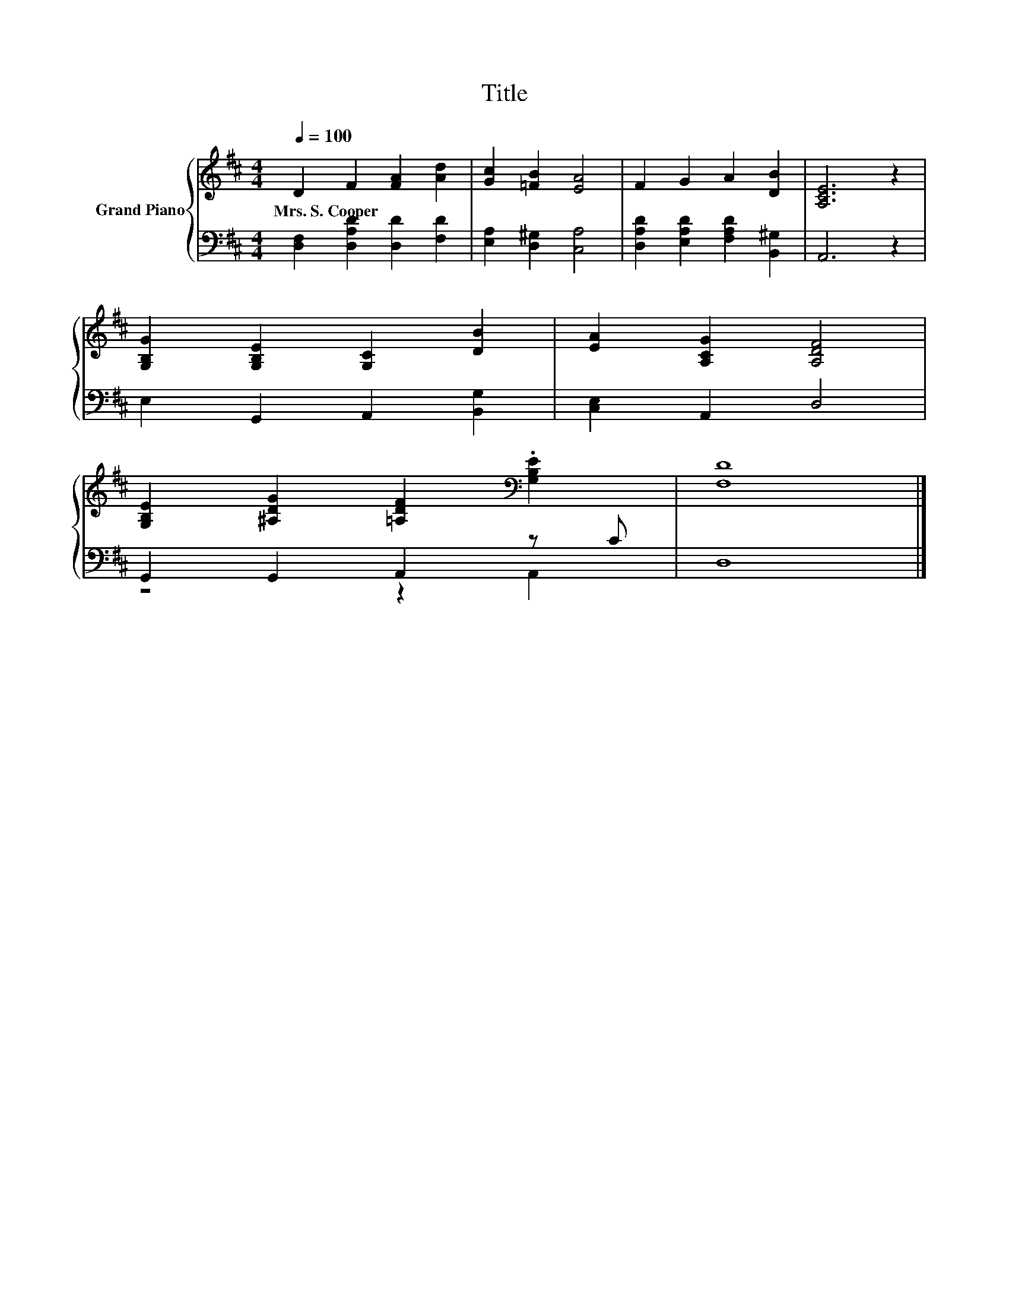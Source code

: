 X:1
T:Title
%%score { 1 | ( 2 3 ) }
L:1/8
Q:1/4=100
M:4/4
K:D
V:1 treble nm="Grand Piano"
V:2 bass 
V:3 bass 
V:1
 D2 F2 [FA]2 [Ad]2 | [Gc]2 [=FB]2 [EA]4 | F2 G2 A2 [DB]2 | [A,CE]6 z2 | %4
w: Mrs.~S.~Cooper * * *||||
 [G,B,G]2 [G,B,E]2 [G,C]2 [DB]2 | [EA]2 [A,CG]2 [A,DF]4 | %6
w: ||
 [G,B,E]2 [^A,DG]2 [=A,DF]2[K:bass] .[G,B,E]2 | [F,D]8 |] %8
w: ||
V:2
 [D,F,]2 [D,A,D]2 [D,D]2 [F,D]2 | [E,A,]2 [D,^G,]2 [C,A,]4 | [D,A,D]2 [E,A,D]2 [F,A,D]2 [B,,^G,]2 | %3
 A,,6 z2 | E,2 G,,2 A,,2 [B,,G,]2 | [C,E,]2 A,,2 D,4 | G,,2 G,,2 A,,2 z C | D,8 |] %8
V:3
 x8 | x8 | x8 | x8 | x8 | x8 | z4 z2 A,,2 | x8 |] %8

